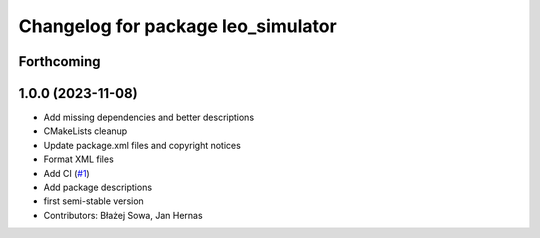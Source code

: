 ^^^^^^^^^^^^^^^^^^^^^^^^^^^^^^^^^^^
Changelog for package leo_simulator
^^^^^^^^^^^^^^^^^^^^^^^^^^^^^^^^^^^

Forthcoming
-----------

1.0.0 (2023-11-08)
------------------
* Add missing dependencies and better descriptions
* CMakeLists cleanup
* Update package.xml files and copyright notices
* Format XML files
* Add CI (`#1 <https://github.com/LeoRover/leo_simulator-ros2/issues/1>`_)
* Add package descriptions
* first semi-stable version
* Contributors: Błażej Sowa, Jan Hernas
